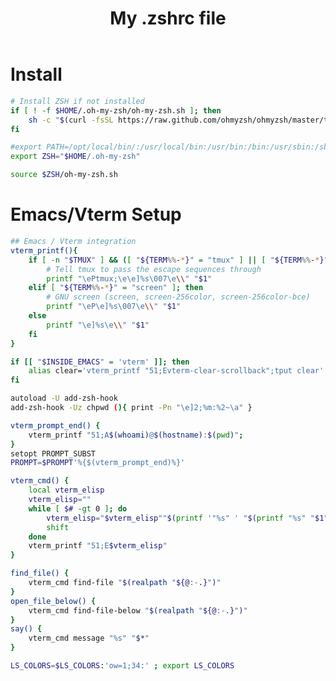 #+TITLE: My .zshrc file
#+STARTUP: content
#+PROPERTY: header-args:sh :results output silent :tangle ~/.zshrc


* Install
#+BEGIN_SRC sh
  # Install ZSH if not installed
  if [ ! -f $HOME/.oh-my-zsh/oh-my-zsh.sh ]; then
      sh -c "$(curl -fsSL https://raw.github.com/ohmyzsh/ohmyzsh/master/tools/install.sh)"
  fi

  #export PATH=/opt/local/bin/:/usr/local/bin:/usr/bin:/bin:/usr/sbin:/sbin:/Library/TeX/texbin:/opt/X11/bin
  export ZSH="$HOME/.oh-my-zsh"

  source $ZSH/oh-my-zsh.sh
#+end_src

 
* Emacs/Vterm Setup
#+begin_src sh
  ## Emacs / Vterm integration
  vterm_printf(){
      if [ -n "$TMUX" ] && ([ "${TERM%%-*}" = "tmux" ] || [ "${TERM%%-*}" = "screen" ] ); then
          # Tell tmux to pass the escape sequences through
          printf "\ePtmux;\e\e]%s\007\e\\" "$1"
      elif [ "${TERM%%-*}" = "screen" ]; then
          # GNU screen (screen, screen-256color, screen-256color-bce)
          printf "\eP\e]%s\007\e\\" "$1"
      else
          printf "\e]%s\e\\" "$1"
      fi
  }

  if [[ "$INSIDE_EMACS" = 'vterm' ]]; then
      alias clear='vterm_printf "51;Evterm-clear-scrollback";tput clear'
  fi

  autoload -U add-zsh-hook
  add-zsh-hook -Uz chpwd (){ print -Pn "\e]2;%m:%2~\a" }

  vterm_prompt_end() {
      vterm_printf "51;A$(whoami)@$(hostname):$(pwd)";
  }
  setopt PROMPT_SUBST
  PROMPT=$PROMPT'%{$(vterm_prompt_end)%}'

  vterm_cmd() {
      local vterm_elisp
      vterm_elisp=""
      while [ $# -gt 0 ]; do
          vterm_elisp="$vterm_elisp""$(printf '"%s" ' "$(printf "%s" "$1" | sed -e 's|\\|\\\\|g' -e 's|"|\\"|g')")"
          shift
      done
      vterm_printf "51;E$vterm_elisp"
  }

  find_file() {
      vterm_cmd find-file "$(realpath "${@:-.}")"
  }
  open_file_below() {
      vterm_cmd find-file-below "$(realpath "${@:-.}")"
  }
  say() {
      vterm_cmd message "%s" "$*"
  }

  LS_COLORS=$LS_COLORS:'ow=1;34:' ; export LS_COLORS

#+end_src
